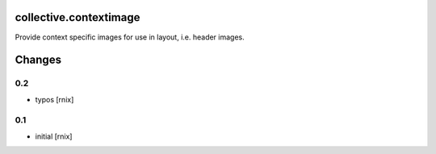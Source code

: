 collective.contextimage
=======================

Provide context specific images for use in layout, i.e. header images.


Changes
=======

0.2
---

- typos
  [rnix]

0.1
---

- initial
  [rnix]